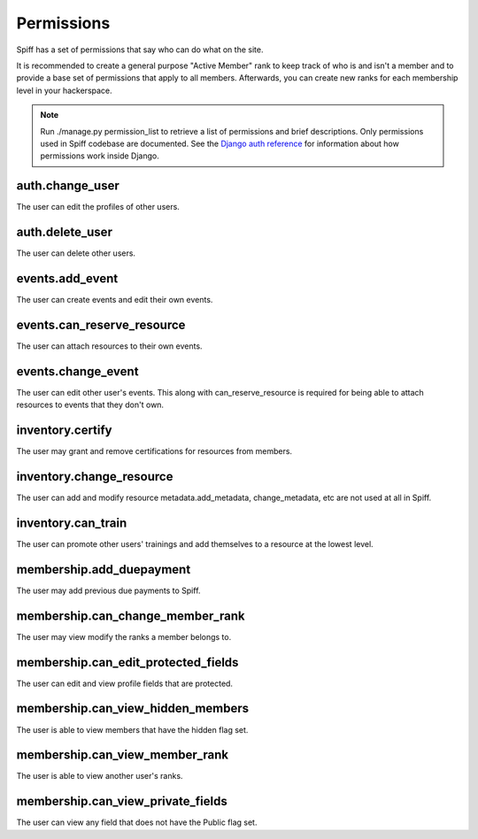 Permissions
===========

Spiff has a set of permissions that say who can do what on the
site.

It is recommended to create a general purpose "Active Member" rank to
keep track of who is and isn't a member and to provide a base set of
permissions that apply to all members. Afterwards, you can create new
ranks for each membership level in your hackerspace.

.. note::

    Run ./manage.py permission_list to retrieve a list of permissions and
    brief descriptions. Only permissions used in Spiff codebase are
    documented. See the `Django auth reference`_ for information about
    how permissions work inside Django.

.. _`Django auth reference`: https://docs.djangoproject.com/en/1.4/topics/auth/

auth.change\_user
~~~~~~~~~~~~~~~~~~~~~~

The user can edit the profiles of other users.

auth.delete\_user
~~~~~~~~~~~~~~~~~

The user can delete other users.

events.add\_event
~~~~~~~~~~~~~~~~~~~~~~

The user can create events and edit their own events.

events.can\_reserve\_resource
~~~~~~~~~~~~~~~~~~~~~~~~~~~~~

The user can attach resources to their own events.

events.change\_event
~~~~~~~~~~~~~~~~~~~~~~~~~

The user can edit other user's events. This along with can\_reserve\_resource is required for being able
to attach resources to events that they don't own.

inventory.certify
~~~~~~~~~~~~~~~~~

The user may grant and remove certifications for resources from members.

inventory.change\_resource
~~~~~~~~~~~~~~~~~~~~~~~~~~~~~~~

The user can add and modify resource metadata.add\_metadata,
change\_metadata, etc are not used at all in Spiff.

inventory.can\_train
~~~~~~~~~~~~~~~~~~~~

The user can promote other users' trainings and add themselves to a
resource at the lowest level.

membership.add\_duepayment
~~~~~~~~~~~~~~~~~~~~~~~~~~

The user may add previous due payments to Spiff.


membership.can\_change\_member\_rank
~~~~~~~~~~~~~~~~~~~~~~~~~~~~~~~~~~~~

The user may view modify the ranks a member belongs to.

membership.can\_edit\_protected\_fields
~~~~~~~~~~~~~~~~~~~~~~~~~~~~~~~~~~~~~~~

The user can edit and view profile fields that are protected.

membership.can\_view\_hidden\_members
~~~~~~~~~~~~~~~~~~~~~~~~~~~~~~~~~~~~~

The user is able to view members that have the hidden flag set.

membership.can\_view\_member\_rank
~~~~~~~~~~~~~~~~~~~~~~~~~~~~~~~~~~

The user is able to view another user's ranks.

membership.can\_view\_private\_fields
~~~~~~~~~~~~~~~~~~~~~~~~~~~~~~~~~~~~~

The user can view any field that does not have the Public flag set.
